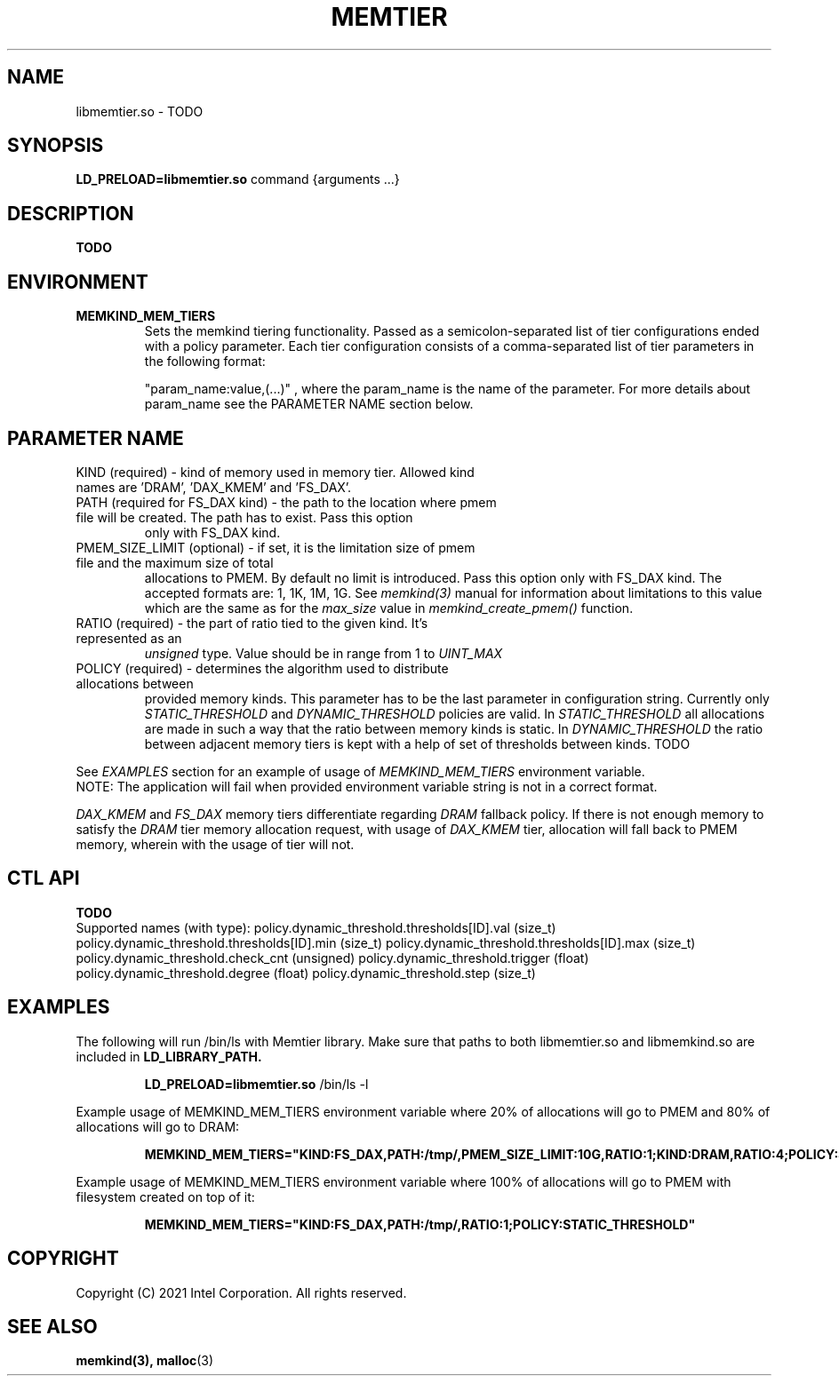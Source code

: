 .\" SPDX-License-Identifier: BSD-2-Clause
.\" Copyright (C) 2021 Intel Corporation.
.\"
.TH "MEMTIER" 7 "2021-03-01" "Intel Corporation" "MEMTIER" \" -*- nroff -*-
.SH "NAME"
libmemtier.so \- TODO

.SH "SYNOPSIS"
.BR LD_PRELOAD=libmemtier.so
command {arguments ...}

.SH "DESCRIPTION"
.B TODO

.SH "ENVIRONMENT"
.TP
.B MEMKIND_MEM_TIERS
Sets the memkind tiering functionality. Passed as a semicolon-separated list of
tier configurations ended with a policy parameter. Each tier configuration consists of
a comma-separated list of tier parameters in the following format:
.IP
"param_name:value,(...)"
, where the param_name is the name of the parameter. For more details about param_name
see the PARAMETER NAME section below.

.SH "PARAMETER NAME"
.TP
KIND (required) - kind of memory used in memory tier. Allowed kind names are 'DRAM', 'DAX_KMEM' and 'FS_DAX'.
.TP
PATH (required for FS_DAX kind) - the path to the location where pmem file will be created. The path has to exist. Pass this option
only with FS_DAX kind.
.TP
PMEM_SIZE_LIMIT (optional) - if set, it is the limitation size of pmem file and the maximum size of total
allocations to PMEM. By default no limit is introduced. Pass this option only with FS_DAX kind.
The accepted formats are: 1, 1K, 1M, 1G. See
.I memkind(3)
manual for information about limitations to this value which are the same as for the
.I max_size
value in
.I memkind_create_pmem()
function.
.TP
RATIO (required) - the part of ratio tied to the given kind. It's represented as an
.I unsigned
type. Value should be in range from 1 to
.I UINT_MAX
.TP
POLICY (required) - determines the algorithm used to distribute allocations between
provided memory kinds. This parameter has to be the last parameter in configuration
string. Currently only
.I STATIC_THRESHOLD
and
.I DYNAMIC_THRESHOLD
policies are valid. In
.I STATIC_THRESHOLD
all allocations are made in such a way that the ratio between memory kinds is static. In
.I DYNAMIC_THRESHOLD
the ratio between adjacent memory tiers is kept with a help of set of thresholds between kinds. TODO
.PP
See
.I EXAMPLES
section for an example of usage of
.I MEMKIND_MEM_TIERS
environment variable.
.br
NOTE: The application will fail when provided environment variable string is not in a correct format.
.PP
.I DAX_KMEM
and
.I FS_DAX
memory tiers differentiate regarding
.I DRAM
fallback policy. If there is not enough memory to satisfy the
.I DRAM
tier memory allocation request, with usage of
.I DAX_KMEM
tier, allocation will fall back to PMEM memory, wherein with the usage of
.FS_DAX
tier will not.
.SH "CTL API"
.B TODO
.br
Supported names (with type):
policy.dynamic_threshold.thresholds[ID].val (size_t)
policy.dynamic_threshold.thresholds[ID].min (size_t)
policy.dynamic_threshold.thresholds[ID].max (size_t)
policy.dynamic_threshold.check_cnt (unsigned)
policy.dynamic_threshold.trigger (float)
policy.dynamic_threshold.degree (float)
policy.dynamic_threshold.step (size_t)

.SH "EXAMPLES"
.br
The following will run /bin/ls with Memtier library. Make sure that paths to
both libmemtier.so and libmemkind.so are included in
.B LD_LIBRARY_PATH.
.IP
.B LD_PRELOAD=libmemtier.so
/bin/ls -l
.PP
Example usage of MEMKIND_MEM_TIERS environment variable where 20% of allocations will go to PMEM
and 80% of allocations will go to DRAM:
.IP
.B MEMKIND_MEM_TIERS="KIND:FS_DAX,PATH:/tmp/,PMEM_SIZE_LIMIT:10G,RATIO:1;KIND:DRAM,RATIO:4;POLICY:STATIC_THRESHOLD"
.PP
Example usage of MEMKIND_MEM_TIERS environment variable where 100% of allocations will go to PMEM
with filesystem created on top of it:
.IP
.B MEMKIND_MEM_TIERS="KIND:FS_DAX,PATH:/tmp/,RATIO:1;POLICY:STATIC_THRESHOLD"

.SH "COPYRIGHT"
Copyright (C) 2021 Intel Corporation. All rights reserved.

.SH "SEE ALSO"
.BR memkind(3),
.BR malloc (3)
